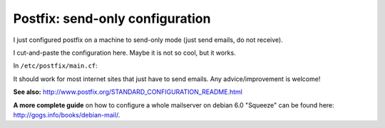 Postfix: send-only configuration
####

I just configured postfix on a machine to send-only mode (just send emails,
do not receive).

I cut-and-paste the configuration here. Maybe it is not so cool, but it works.

In ``/etc/postfix/main.cf``:

.. code-block:: cfg
    :linenos:

    ## See /usr/share/postfix/main.cf.dist for a commented, more complete version

    smtpd_banner = $myhostname ESMTP $mail_name (Debian/GNU)
    biff = no

    ## appending .domain is the MUA's job.
    append_dot_mydomain = no

    readme_directory = no

    ## TLS parameters
    smtpd_tls_cert_file=/etc/ssl/certs/ssl-cert-snakeoil.pem
    smtpd_tls_key_file=/etc/ssl/private/ssl-cert-snakeoil.key
    smtpd_use_tls=yes
    smtpd_tls_session_cache_database = btree:${data_directory}/smtpd_scache
    smtp_tls_session_cache_database = btree:${data_directory}/smtp_scache

    ## See /usr/share/doc/postfix/TLS_README.gz in the postfix-doc package for
    ## information on enabling SSL in the smtp client.

    myhostname = myhost.mydomain.org
    mydomain = mydomain.org

    myorigin = $mydomain
    relayhost = $mydomain
    inet_interfaces = loopback-only
    local_transport = error:local delivery is disabled

    mynetworks_style = host

    alias_maps = hash:/etc/aliases
    alias_database = hash:/etc/aliases

    relayhost =
    mailbox_command = procmail -a "$EXTENSION"
    mailbox_size_limit = 0
    recipient_delimiter =
    inet_interfaces = all
    myorigin = /etc/mailname
    inet_protocols = ipv4

It should work for most internet sites that just have to send emails. Any advice/improvement is welcome!

**See also:** http://www.postfix.org/STANDARD_CONFIGURATION_README.html

**A more complete guide** on how to configure a whole mailserver on
debian 6.0 "Squeeze" can be found here: http://gogs.info/books/debian-mail/.
